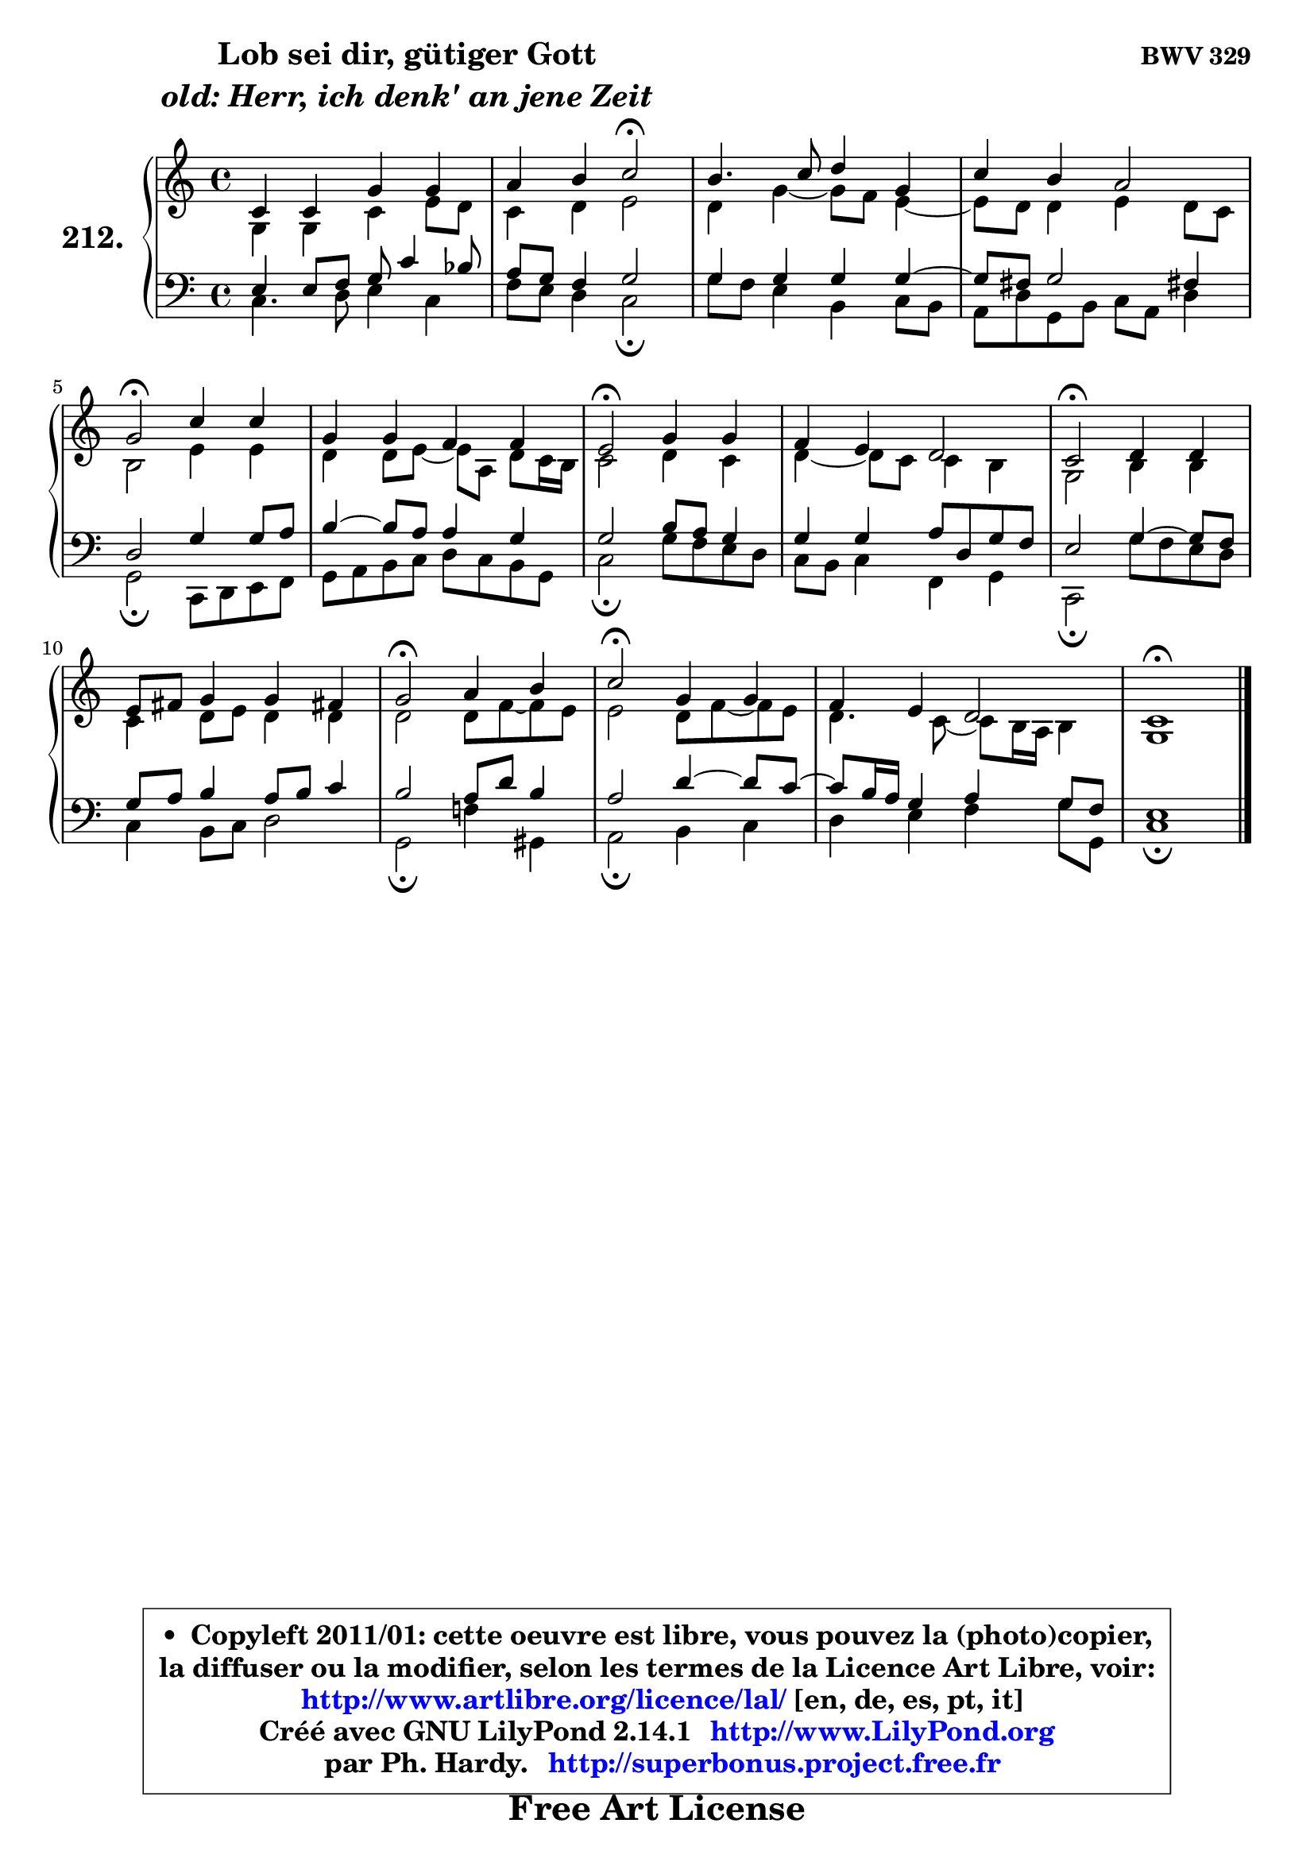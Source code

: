 
\version "2.14.1"

    \paper {
%	system-system-spacing #'padding = #0.1
%	score-system-spacing #'padding = #0.1
%	ragged-bottom = ##f
%	ragged-last-bottom = ##f
	}

    \header {
      opus = \markup { \bold "BWV 329" }
      piece = \markup { \hspace #9 \fontsize #2 \bold \column \center-align { \line { "Lob sei dir, gütiger Gott" }
                     \line { \italic "old: Herr, ich denk' an jene Zeit" }
                 } }
      maintainer = "Ph. Hardy"
      maintainerEmail = "superbonus.project@free.fr"
      lastupdated = "2011/Jul/20"
      tagline = \markup { \fontsize #3 \bold "Free Art License" }
      copyright = \markup { \fontsize #3  \bold   \override #'(box-padding .  1.0) \override #'(baseline-skip . 2.9) \box \column { \center-align { \fontsize #-2 \line { • \hspace #0.5 Copyleft 2011/01: cette oeuvre est libre, vous pouvez la (photo)copier, } \line { \fontsize #-2 \line {la diffuser ou la modifier, selon les termes de la Licence Art Libre, voir: } } \line { \fontsize #-2 \with-url #"http://www.artlibre.org/licence/lal/" \line { \fontsize #1 \hspace #1.0 \with-color #blue http://www.artlibre.org/licence/lal/ [en, de, es, pt, it] } } \line { \fontsize #-2 \line { Créé avec GNU LilyPond 2.14.1 \with-url #"http://www.LilyPond.org" \line { \with-color #blue \fontsize #1 \hspace #1.0 \with-color #blue http://www.LilyPond.org } } } \line { \hspace #1.0 \fontsize #-2 \line {par Ph. Hardy. } \line { \fontsize #-2 \with-url #"http://superbonus.project.free.fr" \line { \fontsize #1 \hspace #1.0 \with-color #blue http://superbonus.project.free.fr } } } } } }

	  }

  guidemidi = {
        R1 |
        r2 \tempo 4 = 34 r2 \tempo 4 = 78 |
        R1 |
        R1 |
        \tempo 4 = 34 r2 \tempo 4 = 78 r2 |
        R1 |
        \tempo 4 = 34 r2 \tempo 4 = 78 r2 |
        R1 |
        \tempo 4 = 34 r2 \tempo 4 = 78 r2 |
        R1 |
        \tempo 4 = 34 r2 \tempo 4 = 78 r2 |
        \tempo 4 = 34 r2 \tempo 4 = 78 r2 |
        R1 |
        \tempo 4 = 40 r1 |
	}

  upper = {
\displayLilyMusic \transpose es c {
	\time 4/4
	\key es \major
	\clef treble
	\voiceOne
	<< { 
	% SOPRANO
	\set Voice.midiInstrument = "acoustic grand"
	\relative c' {
        es4 es bes' bes |
        c4 d es2\fermata |
        d4. es8 f4 bes, |
        es4 d c2 |
        bes2\fermata es4 es |
        bes4 bes aes aes |
        g2\fermata bes4 bes |
        aes4 g f2 |
        es2\fermata f4 f |
        g8 a bes4 bes a! |
        bes2\fermata c4 d |
        es2\fermata bes4 bes |
        aes4 g f2 |
        es1\fermata |
        \bar "|."
	} % fin de relative
	}

	\context Voice="1" { \voiceTwo 
	% ALTO
	\set Voice.midiInstrument = "acoustic grand"
	\relative c' {
        bes4 bes es g8 f |
        es4 f g2 |
        f4 bes4 ~ bes8 aes g4 ~ |
	g8 f8 f4 g f8 es |
        d2 g4 g |
        f4 f8 g ~ g c, f8 es16 d |
        es2 f4 es |
        f4 ~ f8 es es4 d |
        bes2 d4 d |
        es4 f8 g f4 f |
        f2 f8 aes ~ aes g |
        g2 f8 aes ~ aes g |
        f4. es8 ~ es8 d16 c d4 |
        bes1 |
        \bar "|."
	} % fin de relative
	\oneVoice
	} >>
}
	}

    lower = {
\transpose es c {
	\time 4/4
	\key es \major
	\clef bass
	\voiceOne
	<< { 
	% TENOR
	\set Voice.midiInstrument = "acoustic grand"
	\relative c' {
        g4 g8 aes bes es4 des8 |
        c8 bes aes4 bes2 |
        bes4 bes bes bes ~ |
	bes8 a8 bes2 a!4 |
        f2 bes4 bes8 c |
        d4 ~ d8 c c4 bes |
        bes2 d8 c bes4 |
        bes4 bes c8 f, bes aes |
        g2 bes4 ~ bes8 aes |
        bes8 c d4 c8 d es4 |
        d2 c8 f d4 |
        c2 f4 ~ f8 es8 ~ |
	es8 d16 c bes4 c bes8 aes |
        g1 |
        \bar "|."
	} % fin de relative
	}
	\context Voice="1" { \voiceTwo 
	% BASS
	\set Voice.midiInstrument = "acoustic grand"
	\relative c {
        es4. f8 g4 es |
        aes8 g f4 es2\fermata |
        bes'8 aes g4 d es8 d |
        c8 f bes, d es c f4 |
        bes,2\fermata es,8 f g aes |
        bes8 c d es f es d bes |
        es2\fermata bes'8 aes g f |
        es8 d es4 aes, bes |
        es,2\fermata bes''8 aes g f |
        es4 d8 es f2 |
        bes,2\fermata aes'!4 b, |
        c2\fermata d4 es |
        f4 g aes bes8 bes, |
        es1\fermata |
        \bar "|."
	} % fin de relative
	\oneVoice
	} >>
}
	}


    \score { 

	\new PianoStaff <<
	\set PianoStaff.instrumentName = \markup { \bold \huge "212." }
	\new Staff = "upper" \upper
	\new Staff = "lower" \lower
	>>

    \layout {
%	ragged-last = ##f
	   }

         } % fin de score

  \score {
    \unfoldRepeats { << \guidemidi \upper \lower >> }
    \midi {
    \context {
     \Staff
      \remove "Staff_performer"
               }

     \context {
      \Voice
       \consists "Staff_performer"
                }

     \context { 
      \Score
      tempoWholesPerMinute = #(ly:make-moment 78 4)
		}
	    }
	}


